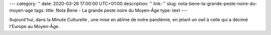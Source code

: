 ---
category: ''
date: 2020-03-26 17:00:00 UTC+01:00
description: ''
link: ''
slug: nota-bene-la-grande-peste-noire-du-moyen-age
tags:
title: Nota Bene - La grande peste noire du Moyen-Âge
type: text
---

Aujourd'hui, dans la Minute Culturelle , une mise en abîme de notre pandémie, en jetant un oeil à celle qui a décimé l'Europe au Moyen-Âge.


.. youtube:: fbKCnLt1o-I
